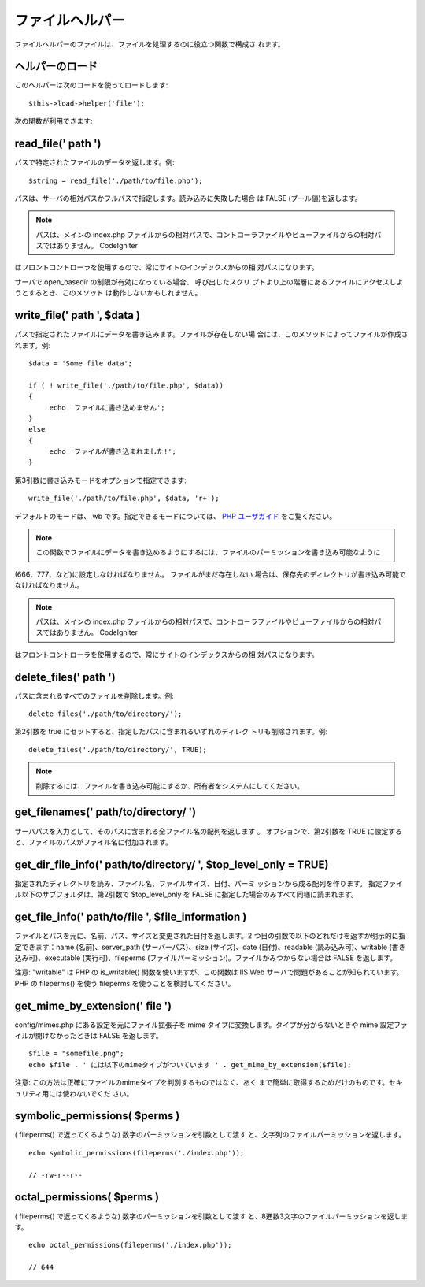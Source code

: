 ################
ファイルヘルパー
################

ファイルヘルパーのファイルは、ファイルを処理するのに役立つ関数で構成さ
れます。



ヘルパーのロード
================

このヘルパーは次のコードを使ってロードします:

::

	$this->load->helper('file');


次の関数が利用できます:



read_file(' path ')
===================

パスで特定されたファイルのデータを返します。例:


::

	$string = read_file('./path/to/file.php');


パスは、サーバの相対パスかフルパスで指定します。読み込みに失敗した場合
は FALSE (ブール値)を返します。

.. note:: パスは、メインの index.php ファイルからの相対パスで、コントローラファイルやビューファイルからの相対パスではありません。 CodeIgniter 
はフロントコントローラを使用するので、常にサイトのインデックスからの相
対パスになります。

サーバで open_basedir の制限が有効になっている場合、 呼び出したスクリ
プトより上の階層にあるファイルにアクセスしようとするとき、このメソッド
は動作しないかもしれません。



write_file(' path ', $data )
============================

パスで指定されたファイルにデータを書き込みます。ファイルが存在しない場
合には、このメソッドによってファイルが作成されます。例:


::

	
	$data = 'Some file data';
	
	if ( ! write_file('./path/to/file.php', $data))
	{
	     echo 'ファイルに書き込めません';
	}
	else
	{
	     echo 'ファイルが書き込まれました!';
	}


第3引数に書き込みモードをオプションで指定できます:


::

	write_file('./path/to/file.php', $data, 'r+');


デフォルトのモードは、 wb です。指定できるモードについては、 `PHP
ユーザガイド <http://www.php.net/manual/ja/function.fopen.php>`_
をご覧ください。

.. note:: この関数でファイルにデータを書き込めるようにするには、ファイルのパーミッションを書き込み可能なように
(666、777、など)に設定しなければなりません。 ファイルがまだ存在しない
場合は、保存先のディレクトリが書き込み可能でなければなりません。

.. note:: パスは、メインの index.php ファイルからの相対パスで、コントローラファイルやビューファイルからの相対パスではありません。 CodeIgniter 
はフロントコントローラを使用するので、常にサイトのインデックスからの相
対パスになります。



delete_files(' path ')
======================

パスに含まれるすべてのファイルを削除します。例:

::

	delete_files('./path/to/directory/');


第2引数を true にセットすると、指定したパスに含まれるいずれのディレク
トリも削除されます。例:


::

	delete_files('./path/to/directory/', TRUE);


.. note:: 削除するには、ファイルを書き込み可能にするか、所有者をシステムにしてください。



get_filenames(' path/to/directory/ ')
=====================================

サーバパスを入力として、そのパスに含まれる全ファイル名の配列を返します
。 オプションで、第2引数を TRUE
に設定すると、ファイルのパスがファイル名に付加されます。



get_dir_file_info(' path/to/directory/ ', $top_level_only = TRUE)
=================================================================

指定されたディレクトリを読み、ファイル名、ファイルサイズ、日付、パーミ
ッションから成る配列を作ります。
指定ファイル以下のサブフォルダは、第2引数で $top_level_only を FALSE
に指定した場合のみすべて同様に読まれます。



get_file_info(' path/to/file ', $file_information )
===================================================

ファイルとパスを元に、名前、パス、サイズと変更された日付を返します。2
つ目の引数で以下のどれだけを返すか明示的に指定できます：name
(名前)、server_path (サーバーパス)、size (サイズ)、date
(日付)、readable (読み込み可)、writable (書き込み可)、executable
(実行可)、fileperms
(ファイルパーミッション)。ファイルがみつからない場合は FALSE
を返します。

注意: "writable" は PHP の is_writable() 関数を使いますが、この関数は
IIS Web サーバで問題があることが知られています。PHP の fileperms()
を使う fileperms を使うことを検討してください。


get_mime_by_extension(' file ')
===============================

config/mimes.php にある設定を元にファイル拡張子を mime
タイプに変換します。タイプが分からないときや mime
設定ファイルが開けなかったときは FALSE を返します。


::

	$file = "somefile.png";
	echo $file . ' には以下のmimeタイプがついています ' . get_mime_by_extension($file);



注意: この方法は正確にファイルのmimeタイプを判別するものではなく、あく
まで簡単に取得するためだけのものです。セキュリティ用には使わないでくだ
さい。



symbolic_permissions( $perms )
==============================

( fileperms() で返ってくるような) 数字のパーミッションを引数として渡す
と、文字列のファイルパーミッションを返します。


::

	echo symbolic_permissions(fileperms('./index.php'));
	
	// -rw-r--r--




octal_permissions( $perms )
===========================

( fileperms() で返ってくるような) 数字のパーミッションを引数として渡す
と、8進数3文字のファイルパーミッションを返します。


::

	echo octal_permissions(fileperms('./index.php'));
	
	// 644


